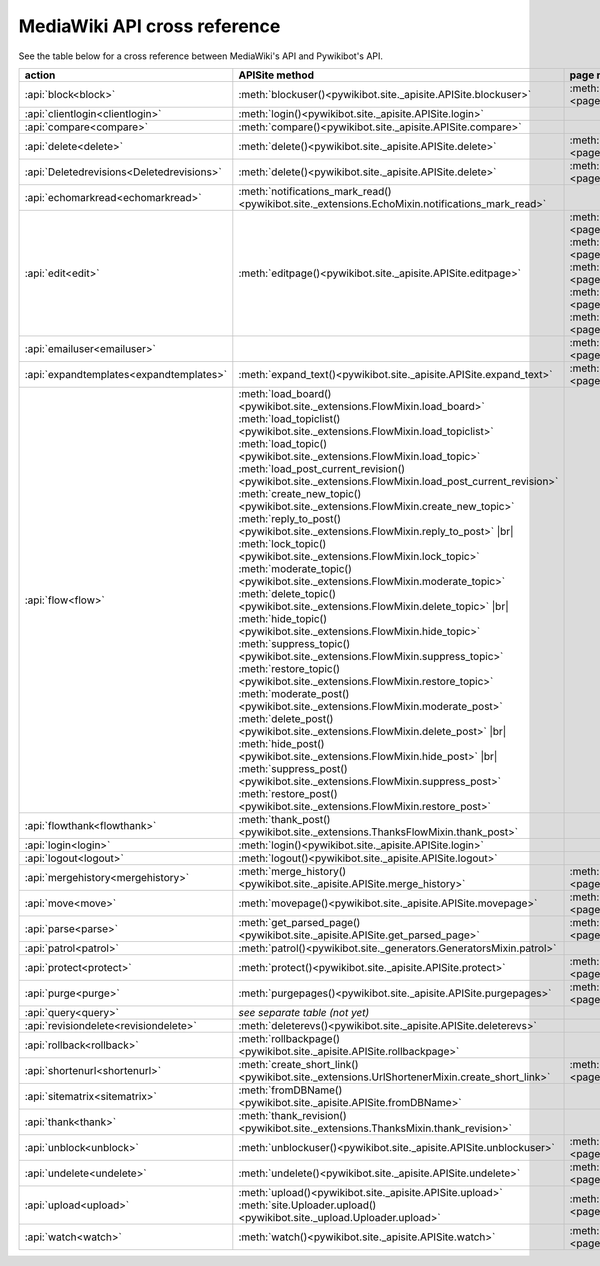 .. # define a hard line break for HTML
.. |br| raw:: html

   <br />

*****************************
MediaWiki API cross reference
*****************************

See the table below for a cross reference between MediaWiki's API and Pywikibot's API.

.. list-table::
   :header-rows: 1
   :align: left

   * - action
     - APISite method
     - page method
     - other module method
   * - :api:`block<block>`
     - :meth:`blockuser()<pywikibot.site._apisite.APISite.blockuser>`
     - :meth:`User.block()<page.User.block>`
     -
   * - :api:`clientlogin<clientlogin>`
     - :meth:`login()<pywikibot.site._apisite.APISite.login>`
     -
     -
   * - :api:`compare<compare>`
     - :meth:`compare()<pywikibot.site._apisite.APISite.compare>`
     -
     -
   * - :api:`delete<delete>`
     - :meth:`delete()<pywikibot.site._apisite.APISite.delete>`
     - :meth:`BasePage.delete()<page.BasePage.delete>`
     -
   * - :api:`Deletedrevisions<Deletedrevisions>`
     - :meth:`delete()<pywikibot.site._apisite.APISite.delete>`
     - :meth:`BasePage.delete()<page.BasePage.delete>`
     -
   * - :api:`echomarkread<echomarkread>`
     - :meth:`notifications_mark_read()<pywikibot.site._extensions.EchoMixin.notifications_mark_read>`
     -
     - :meth:`echo.Notification.mark_as_read`
   * - :api:`edit<edit>`
     - :meth:`editpage()<pywikibot.site._apisite.APISite.editpage>`
     - :meth:`BasePage.save()<page.BasePage.save>`
       :meth:`BasePage.put()<page.BasePage.put>`
       :meth:`BasePage.touch()<page.BasePage.touch>`
       :meth:`Page.set_redirect_target()<page.Page.set_redirect_target>`
       :meth:`BasePage.change_category()<page.BasePage.change_category>`
     - :meth:`proofreadpage.ProofreadPage.save`
       :meth:`proofreadpage.IndexPage.save`
       :meth:`bot.BaseBot.userPut`
       :meth:`bot.CurrentPageBot.put_current`
       :meth:`BaseUnlinkBot.unlink()<specialbots.BaseUnlinkBot.unlink>`
   * - :api:`emailuser<emailuser>`
     -
     - :meth:`User.send_email()<page.User.send_email>`
     -
   * - :api:`expandtemplates<expandtemplates>`
     - :meth:`expand_text()<pywikibot.site._apisite.APISite.expand_text>`
     - :meth:`BasePage.expand_text()<page.BasePage.expand_text>`
     - :meth:`textlib.getCategoryLinks`
   * - :api:`flow<flow>`
     - :meth:`load_board()<pywikibot.site._extensions.FlowMixin.load_board>`
       :meth:`load_topiclist()<pywikibot.site._extensions.FlowMixin.load_topiclist>`
       :meth:`load_topic()<pywikibot.site._extensions.FlowMixin.load_topic>`
       :meth:`load_post_current_revision()<pywikibot.site._extensions.FlowMixin.load_post_current_revision>`
       :meth:`create_new_topic()<pywikibot.site._extensions.FlowMixin.create_new_topic>`
       :meth:`reply_to_post()<pywikibot.site._extensions.FlowMixin.reply_to_post>` |br|
       :meth:`lock_topic()<pywikibot.site._extensions.FlowMixin.lock_topic>`
       :meth:`moderate_topic()<pywikibot.site._extensions.FlowMixin.moderate_topic>`
       :meth:`delete_topic()<pywikibot.site._extensions.FlowMixin.delete_topic>` |br|
       :meth:`hide_topic()<pywikibot.site._extensions.FlowMixin.hide_topic>`
       :meth:`suppress_topic()<pywikibot.site._extensions.FlowMixin.suppress_topic>`
       :meth:`restore_topic()<pywikibot.site._extensions.FlowMixin.restore_topic>`
       :meth:`moderate_post()<pywikibot.site._extensions.FlowMixin.moderate_post>`
       :meth:`delete_post()<pywikibot.site._extensions.FlowMixin.delete_post>` |br|
       :meth:`hide_post()<pywikibot.site._extensions.FlowMixin.hide_post>` |br|
       :meth:`suppress_post()<pywikibot.site._extensions.FlowMixin.suppress_post>`
       :meth:`restore_post()<pywikibot.site._extensions.FlowMixin.restore_post>`
     -
     - :meth:`flow.Board.topics`
       :meth:`flow.Topic.create_topic`
       :meth:`flow.Topic.lock`
       :meth:`flow.Topic.unlock`
       :meth:`flow.Topic.delete_mod`
       :meth:`flow.Topic.hide`
       :meth:`flow.Topic.suppress`
       :meth:`flow.Topic.retore`
       :meth:`flow.Post.reply`
       :meth:`flow.Post.delete`
       :meth:`flow.Post.hide`
       :meth:`flow.Post.suppress`
       :meth:`flow.Post.restore`
   * - :api:`flowthank<flowthank>`
     - :meth:`thank_post()<pywikibot.site._extensions.ThanksFlowMixin.thank_post>`
     -
     - :meth:`flow.Post.thank`
   * - :api:`login<login>`
     - :meth:`login()<pywikibot.site._apisite.APISite.login>`
     -
     -
   * - :api:`logout<logout>`
     - :meth:`logout()<pywikibot.site._apisite.APISite.logout>`
     -
     -
   * - :api:`mergehistory<mergehistory>`
     - :meth:`merge_history()<pywikibot.site._apisite.APISite.merge_history>`
     - :meth:`BasePage.merge_history()<page.BasePage.merge_history>`
     -
   * - :api:`move<move>`
     - :meth:`movepage()<pywikibot.site._apisite.APISite.movepage>`
     - :meth:`BasePage.move()<page.BasePage.move>`
     -
   * - :api:`parse<parse>`
     - :meth:`get_parsed_page()<pywikibot.site._apisite.APISite.get_parsed_page>`
     - :meth:`BasePage.get_parsed_page()<page.BasePage.get_parsed_page>`
     -
   * - :api:`patrol<patrol>`
     - :meth:`patrol()<pywikibot.site._generators.GeneratorsMixin.patrol>`
     -
     -
   * - :api:`protect<protect>`
     - :meth:`protect()<pywikibot.site._apisite.APISite.protect>`
     - :meth:`BasePage.protect()<page.BasePage.protect>`
     -
   * - :api:`purge<purge>`
     - :meth:`purgepages()<pywikibot.site._apisite.APISite.purgepages>`
     - :meth:`BasePage.purge()<page.BasePage.purge>`
     - :meth:`ProofreadPage.purge()<proofreadpage.ProofreadPage.purge>`
   * - :api:`query<query>`
     - *see separate table (not yet)*
     -
     -
   * - :api:`revisiondelete<revisiondelete>`
     - :meth:`deleterevs()<pywikibot.site._apisite.APISite.deleterevs>`
     -
     -
   * - :api:`rollback<rollback>`
     - :meth:`rollbackpage()<pywikibot.site._apisite.APISite.rollbackpage>`
     -
     -
   * - :api:`shortenurl<shortenurl>`
     - :meth:`create_short_link()<pywikibot.site._extensions.UrlShortenerMixin.create_short_link>`
     - :meth:`BasePage.create_short_link()<page.BasePage.create_short_link>`
     -
   * - :api:`sitematrix<sitematrix>`
     - :meth:`fromDBName()<pywikibot.site._apisite.APISite.fromDBName>`
     -
     -
   * - :api:`thank<thank>`
     - :meth:`thank_revision()<pywikibot.site._extensions.ThanksMixin.thank_revision>`
     -
     -
   * - :api:`unblock<unblock>`
     - :meth:`unblockuser()<pywikibot.site._apisite.APISite.unblockuser>`
     - :meth:`User.unblock()<page.User.unblock>`
     -
   * - :api:`undelete<undelete>`
     - :meth:`undelete()<pywikibot.site._apisite.APISite.undelete>`
     - :meth:`BasePage.undelete()<page.BasePage.undelete>`
     -
   * - :api:`upload<upload>`
     - :meth:`upload()<pywikibot.site._apisite.APISite.upload>`
       :meth:`site.Uploader.upload()<pywikibot.site._upload.Uploader.upload>`
     - :meth:`FilePage.upload()<page.FilePage.upload>`
     - :meth:`UploadRobot.upload_file()<specialbots.UploadRobot.upload_file>`
   * - :api:`watch<watch>`
     - :meth:`watch()<pywikibot.site._apisite.APISite.watch>`
     - :meth:`BasePage.watch()<page.BasePage.watch>`
     -
